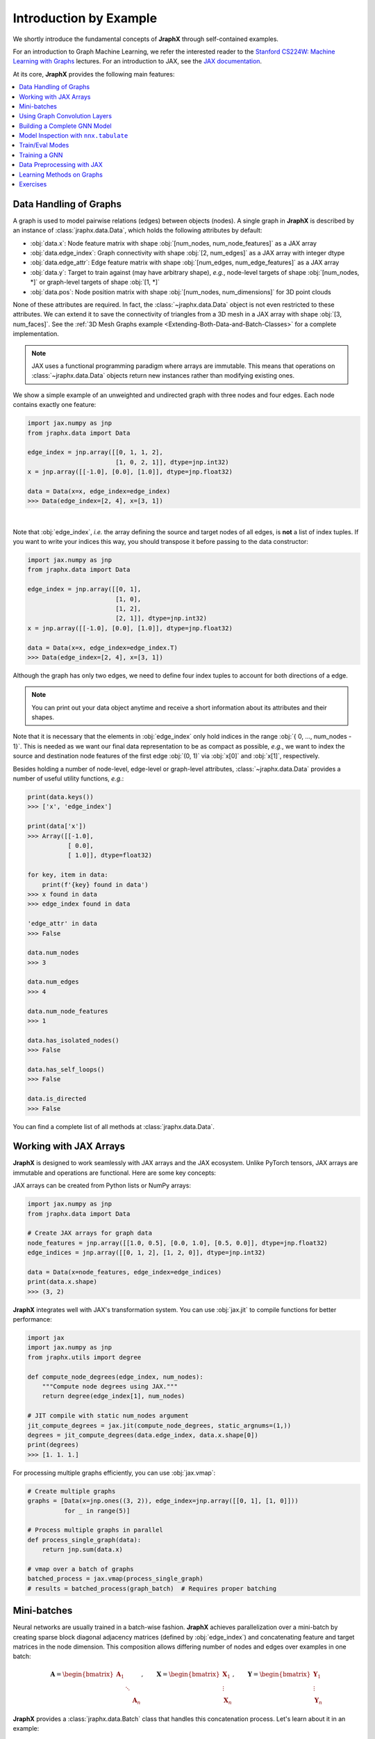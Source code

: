 Introduction by Example
=======================

We shortly introduce the fundamental concepts of **JraphX** through self-contained examples.

For an introduction to Graph Machine Learning, we refer the interested reader to the `Stanford CS224W: Machine Learning with Graphs <https://www.youtube.com/watch?v=JAB_plj2rbA>`__ lectures.
For an introduction to JAX, see the `JAX documentation <https://jax.readthedocs.io/>`__.

At its core, **JraphX** provides the following main features:

.. contents::
    :local:

Data Handling of Graphs
-----------------------

A graph is used to model pairwise relations (edges) between objects (nodes).
A single graph in **JraphX** is described by an instance of :class:`jraphx.data.Data`, which holds the following attributes by default:

- :obj:`data.x`: Node feature matrix with shape :obj:`[num_nodes, num_node_features]` as a JAX array
- :obj:`data.edge_index`: Graph connectivity with shape :obj:`[2, num_edges]` as a JAX array with integer dtype
- :obj:`data.edge_attr`: Edge feature matrix with shape :obj:`[num_edges, num_edge_features]` as a JAX array
- :obj:`data.y`: Target to train against (may have arbitrary shape), *e.g.*, node-level targets of shape :obj:`[num_nodes, *]` or graph-level targets of shape :obj:`[1, *]`
- :obj:`data.pos`: Node position matrix with shape :obj:`[num_nodes, num_dimensions]` for 3D point clouds

None of these attributes are required.
In fact, the :class:`~jraphx.data.Data` object is not even restricted to these attributes.
We can extend it to save the connectivity of triangles from a 3D mesh in a JAX array with shape :obj:`[3, num_faces]`.
See the :ref:`3D Mesh Graphs example <Extending-Both-Data-and-Batch-Classes>` for a complete implementation.

.. Note::
    JAX uses a functional programming paradigm where arrays are immutable. This means that operations on :class:`~jraphx.data.Data` objects return new instances rather than modifying existing ones.

We show a simple example of an unweighted and undirected graph with three nodes and four edges.
Each node contains exactly one feature:

.. code-block:: python

    import jax.numpy as jnp
    from jraphx.data import Data

    edge_index = jnp.array([[0, 1, 1, 2],
                            [1, 0, 2, 1]], dtype=jnp.int32)
    x = jnp.array([[-1.0], [0.0], [1.0]], dtype=jnp.float32)

    data = Data(x=x, edge_index=edge_index)
    >>> Data(edge_index=[2, 4], x=[3, 1])

.. image:: ../_figures/graph.svg
  :align: center
  :width: 300px

|

Note that :obj:`edge_index`, *i.e.* the array defining the source and target nodes of all edges, is **not** a list of index tuples.
If you want to write your indices this way, you should transpose it before passing to the data constructor:

.. code-block:: python

    import jax.numpy as jnp
    from jraphx.data import Data

    edge_index = jnp.array([[0, 1],
                            [1, 0],
                            [1, 2],
                            [2, 1]], dtype=jnp.int32)
    x = jnp.array([[-1.0], [0.0], [1.0]], dtype=jnp.float32)

    data = Data(x=x, edge_index=edge_index.T)
    >>> Data(edge_index=[2, 4], x=[3, 1])

Although the graph has only two edges, we need to define four index tuples to account for both directions of a edge.

.. Note::
    You can print out your data object anytime and receive a short information about its attributes and their shapes.

Note that it is necessary that the elements in :obj:`edge_index` only hold indices in the range :obj:`{ 0, ..., num_nodes - 1}`.
This is needed as we want our final data representation to be as compact as possible, *e.g.*, we want to index the source and destination node features of the first edge :obj:`(0, 1)` via :obj:`x[0]` and :obj:`x[1]`, respectively.

Besides holding a number of node-level, edge-level or graph-level attributes, :class:`~jraphx.data.Data` provides a number of useful utility functions, *e.g.*:

.. code-block:: python

    print(data.keys())
    >>> ['x', 'edge_index']

    print(data['x'])
    >>> Array([[-1.0],
               [ 0.0],
               [ 1.0]], dtype=float32)

    for key, item in data:
        print(f'{key} found in data')
    >>> x found in data
    >>> edge_index found in data

    'edge_attr' in data
    >>> False

    data.num_nodes
    >>> 3

    data.num_edges
    >>> 4

    data.num_node_features
    >>> 1

    data.has_isolated_nodes()
    >>> False

    data.has_self_loops()
    >>> False

    data.is_directed
    >>> False

You can find a complete list of all methods at :class:`jraphx.data.Data`.

Working with JAX Arrays
-----------------------

**JraphX** is designed to work seamlessly with JAX arrays and the JAX ecosystem. Unlike PyTorch tensors, JAX arrays are immutable and operations are functional. Here are some key concepts:

JAX arrays can be created from Python lists or NumPy arrays:

.. code-block:: python

    import jax.numpy as jnp
    from jraphx.data import Data

    # Create JAX arrays for graph data
    node_features = jnp.array([[1.0, 0.5], [0.0, 1.0], [0.5, 0.0]], dtype=jnp.float32)
    edge_indices = jnp.array([[0, 1, 2], [1, 2, 0]], dtype=jnp.int32)

    data = Data(x=node_features, edge_index=edge_indices)
    print(data.x.shape)
    >>> (3, 2)

**JraphX** integrates well with JAX's transformation system. You can use :obj:`jax.jit` to compile functions for better performance:

.. code-block:: python

    import jax
    import jax.numpy as jnp
    from jraphx.utils import degree

    def compute_node_degrees(edge_index, num_nodes):
        """Compute node degrees using JAX."""
        return degree(edge_index[1], num_nodes)

    # JIT compile with static num_nodes argument
    jit_compute_degrees = jax.jit(compute_node_degrees, static_argnums=(1,))
    degrees = jit_compute_degrees(data.edge_index, data.x.shape[0])
    print(degrees)
    >>> [1. 1. 1.]

For processing multiple graphs efficiently, you can use :obj:`jax.vmap`:

.. code-block:: python

    # Create multiple graphs
    graphs = [Data(x=jnp.ones((3, 2)), edge_index=jnp.array([[0, 1], [1, 0]]))
              for _ in range(5)]

    # Process multiple graphs in parallel
    def process_single_graph(data):
        return jnp.sum(data.x)

    # vmap over a batch of graphs
    batched_process = jax.vmap(process_single_graph)
    # results = batched_process(graph_batch)  # Requires proper batching

Mini-batches
------------

Neural networks are usually trained in a batch-wise fashion.
**JraphX** achieves parallelization over a mini-batch by creating sparse block diagonal adjacency matrices (defined by :obj:`edge_index`) and concatenating feature and target matrices in the node dimension.
This composition allows differing number of nodes and edges over examples in one batch:

.. math::

    \mathbf{A} = \begin{bmatrix} \mathbf{A}_1 & & \\ & \ddots & \\ & & \mathbf{A}_n \end{bmatrix}, \qquad \mathbf{X} = \begin{bmatrix} \mathbf{X}_1 \\ \vdots \\ \mathbf{X}_n \end{bmatrix}, \qquad \mathbf{Y} = \begin{bmatrix} \mathbf{Y}_1 \\ \vdots \\ \mathbf{Y}_n \end{bmatrix}

**JraphX** provides a :class:`jraphx.data.Batch` class that handles this concatenation process.
Let's learn about it in an example:

.. code-block:: python

    import jax.numpy as jnp
    from jraphx.data import Data, Batch
    from jraphx.nn.pool import global_mean_pool

    # Create some example graphs
    graphs = []
    for i in range(3):
        x = jnp.ones((4, 2), dtype=jnp.float32) * (i + 1)
        edge_index = jnp.array([[0, 1, 2, 3], [1, 2, 3, 0]], dtype=jnp.int32)
        graphs.append(Data(x=x, edge_index=edge_index))

    # Create a batch from multiple graphs
    batch = Batch.from_data_list(graphs)
    print(batch)
    >>> Batch(batch=[12], edge_index=[2, 12], x=[12, 2])

    print(batch.num_graphs)
    >>> 3

:class:`jraphx.data.Batch` inherits from :class:`jraphx.data.Data` and contains an additional attribute called :obj:`batch`.

:obj:`batch` is a column vector which maps each node to its respective graph in the batch:

.. math::

    \mathrm{batch} = {\begin{bmatrix} 0 & \cdots & 0 & 1 & \cdots & n - 2 & n -1 & \cdots & n - 1 \end{bmatrix}}^{\top}

You can use it to, *e.g.*, average node features in the node dimension for each graph individually:

.. code-block:: python

    from jraphx.utils import scatter

    # Average node features per graph
    graph_embeddings = scatter(batch.x, batch.batch, dim_size=batch.num_graphs, dim=0, reduce='mean')
    print(graph_embeddings.shape)
    >>> (3, 2)  # 3 graphs, 2 features each

You can learn more about the internal batching procedure of **JraphX**, *e.g.*, how to modify its behavior, `here <../advanced/batching.html>`__.
For documentation of scatter operations, see :class:`jraphx.utils.scatter`.

Using Graph Convolution Layers
-------------------------------

**JraphX** provides various graph neural network layers:

.. code-block:: python

    import flax.nnx as nnx
    from jraphx.nn.conv import GCNConv, GATConv, SAGEConv

    # Initialize random number generator
    rngs = nnx.Rngs(42)

    # Graph Convolutional Network (GCN)
    gcn = GCNConv(in_features=3, out_features=16, rngs=rngs)
    out = gcn(data.x, data.edge_index)

    # Graph Attention Network (GAT)
    gat = GATConv(in_features=3, out_features=16, heads=4, rngs=rngs)
    out = gat(data.x, data.edge_index)

    # GraphSAGE
    sage = SAGEConv(in_features=3, out_features=16, rngs=rngs)
    out = sage(data.x, data.edge_index)

Building a Complete GNN Model
------------------------------

Combine multiple layers to create a complete GNN model:

.. code-block:: python

    import jax
    import flax.nnx as nnx
    from jraphx.nn.conv import GCNConv
    from jraphx.nn.pool import global_mean_pool

    class GNN(nnx.Module):
        def __init__(self, in_features, hidden_features, out_features, rngs):
            self.conv1 = GCNConv(in_features, hidden_features, rngs=rngs)
            self.conv2 = GCNConv(hidden_features, hidden_features, rngs=rngs)
            self.conv3 = GCNConv(hidden_features, out_features, rngs=rngs)
            self.dropout = nnx.Dropout(rate=0.5, rngs=rngs)

        def __call__(self, x, edge_index, batch=None):
            # First GCN layer
            x = self.conv1(x, edge_index)
            x = nnx.relu(x)
            x = self.dropout(x)

            # Second GCN layer
            x = self.conv2(x, edge_index)
            x = nnx.relu(x)
            x = self.dropout(x)

            # Third GCN layer
            x = self.conv3(x, edge_index)

            # Global pooling (for graph-level prediction)
            if batch is not None:
                x = global_mean_pool(x, batch)

            return x

    # Create model
    model = GNN(in_features=3, hidden_features=64, out_features=10, rngs=nnx.Rngs(42))

    # Forward pass
    output = model(data.x, data.edge_index)

Model Inspection with ``nnx.tabulate``
---------------------------------------

**JraphX** leverages NNX's model inspection for transparent development:

.. code-block:: python

    from flax import nnx
    from jraphx.nn.models import GAT

    # Create model
    model = GAT(in_features=32, hidden_features=64, out_features=16,
               heads=4, num_layers=2, rngs=nnx.Rngs(42))
    x = jnp.ones((50, 32))
    edge_index = jnp.array([[0, 1, 2], [1, 2, 0]])

    # Inspect complete model structure and parameters
    print(nnx.tabulate(model, x, edge_index, depth=2))

This shows layer hierarchy, parameter counts, input/output shapes, and memory usage - essential for understanding complex GNN architectures before training.

Train/Eval Modes
-----------------

**NNX** provides efficient train/eval mode handling for models with dropout or batch normalization:

.. code-block:: python

    from jraphx.nn.models import GraphSAGE

    # Create model with dropout
    model = GraphSAGE(in_features=16, hidden_features=32, out_features=8,
                     num_layers=2, dropout_rate=0.5, rngs=nnx.Rngs(42))
    model.train()  # Set to training mode

    # Create evaluation model that shares weights
    eval_model = nnx.merge(*nnx.split(model))  # Same weights, different behavior
    eval_model.eval()  # Set to evaluation mode

    # Both models share weights but behave differently
    train_out = model(x, edge_index)      # Uses dropout
    eval_out = eval_model(x, edge_index)  # No dropout

    # Weights stay synchronized automatically - no copying needed!
    print("Weights shared:", jnp.allclose(
        model.convs[0].linear.kernel.value,
        eval_model.convs[0].linear.kernel.value
    ))
    >>> Weights shared: True

For more details, see the Flax documentation for `nnx.Module.train() <https://flax.readthedocs.io/en/latest/api_reference/flax.nnx/module.html#flax.nnx.Module.train>`_ and `nnx.Module.eval() <https://flax.readthedocs.io/en/latest/api_reference/flax.nnx/module.html#flax.nnx.Module.eval>`_.

Training a GNN
--------------

Here's a simple training loop example:

.. code-block:: python

    import optax
    from jraphx.data import DataLoader

    # Create optimizer
    optimizer = nnx.Optimizer(model, optax.adam(learning_rate=0.01), wrt=nnx.Param)

    @nnx.jit
    def train_step(model, optimizer, data, labels):
        # Ensure model is in training mode
        model.train()

        def loss_fn(model):
            logits = model(data.x, data.edge_index)
            loss = optax.softmax_cross_entropy(logits, labels).mean()
            return loss

        loss, grads = nnx.value_and_grad(loss_fn)(model)
        optimizer.update(model, grads)
        return loss

    # Training loop
    for epoch in range(100):
        loss = train_step(model, optimizer, data, labels)
        if epoch % 10 == 0:
            print(f"Epoch {epoch}, Loss: {loss:.4f}")

Data Preprocessing with JAX
----------------------------

**JraphX** leverages JAX's functional programming approach for data preprocessing. You can create pure functions to preprocess your data:

.. code-block:: python

    import jax
    import jax.numpy as jnp
    from jraphx.data import Data
    from jraphx.utils import add_self_loops

    @jax.jit
    def preprocess_graph(data):
        """Add self-loops and normalize features."""
        # Add self-loops
        edge_index, _ = add_self_loops(data.edge_index, num_nodes=data.x.shape[0])

        # Normalize node features
        x_normalized = data.x / jnp.linalg.norm(data.x, axis=1, keepdims=True)

        return data.replace(x=x_normalized, edge_index=edge_index)

    # Apply preprocessing
    original_data = Data(x=jnp.ones((3, 2)), edge_index=jnp.array([[0, 1], [1, 2]]))
    processed_data = preprocess_graph(original_data)

For more complex preprocessing pipelines, you can compose functions:

.. code-block:: python

    def add_positional_encoding(data, rngs, dim=16):
        """Add random positional encoding to nodes."""
        pos_enc = rngs.normal((data.x.shape[0], dim))  # Flax 0.11.2 shorthand method!
        x_with_pos = jnp.concatenate([data.x, pos_enc], axis=1)
        return data.replace(x=x_with_pos)

    def preprocessing_pipeline(data, rngs):
        """Full preprocessing pipeline."""
        data = preprocess_graph(data)
        data = add_positional_encoding(data, rngs)
        return data

    # Apply full pipeline with random number generator
    rngs = nnx.Rngs(42)  # Can also use: rngs = nnx.Rngs(0, params=1)
    final_data = preprocessing_pipeline(original_data, rngs)

Learning Methods on Graphs
--------------------------

After learning about data handling and preprocessing in **JraphX**, it's time to implement our first graph neural network!

We will use a simple GCN layer implemented with JAX and Flax NNX.
For a high-level explanation on GCN, have a look at its `blog post <http://tkipf.github.io/graph-convolutional-networks/>`_.

Let's create some example graph data:

.. code-block:: python

    import jax.numpy as jnp
    from jraphx.data import Data

    # Create a simple graph with 4 nodes, 3 features per node, 3 classes
    x = jnp.array([[1.0, 0.5, 0.2], [0.8, 1.0, 0.1], [0.3, 0.7, 1.0], [0.9, 0.2, 0.8]], dtype=jnp.float32)
    edge_index = jnp.array([[0, 1, 1, 2, 2, 3], [1, 0, 2, 1, 3, 2]], dtype=jnp.int32)  # Undirected edges
    y = jnp.array([0, 0, 1, 1], dtype=jnp.int32)  # Node labels

    data = Data(x=x, edge_index=edge_index, y=y)
    print(f"Graph: {data.num_nodes} nodes, {data.num_edges} edges")

Now let's implement a two-layer GCN using Flax NNX:

.. code-block:: python

    import jax.numpy as jnp
    from flax import nnx
    from jraphx.nn.conv import GCNConv

    class GCN(nnx.Module):
        def __init__(self, in_features: int, hidden_features: int, out_features: int, *, rngs: nnx.Rngs):
            self.conv1 = GCNConv(in_features, hidden_features, rngs=rngs)
            self.conv2 = GCNConv(hidden_features, out_features, rngs=rngs)
            self.dropout = nnx.Dropout(0.1, rngs=rngs)

        def __call__(self, data):
            x, edge_index = data.x, data.edge_index

            x = self.conv1(x, edge_index)
            x = nnx.relu(x)
            x = self.dropout(x)
            x = self.conv2(x, edge_index)

            return nnx.log_softmax(x, axis=1)

    # Create model
    model = GCN(in_features=3, hidden_features=16, out_features=3, rngs=nnx.Rngs(42))

The model defines two :class:`~jraphx.nn.conv.GCNConv` layers which get called in sequence.
Note that the non-linearity is not integrated in the :obj:`conv` calls and hence needs to be applied afterwards (consistent with **JraphX** design).
Here, we use ReLU as our intermediate non-linearity and output a log-softmax distribution over classes.

Let's create a simple training function using JAX:

.. code-block:: python

    import optax

    def loss_fn(model, data, train_mask):
        """Compute cross-entropy loss on training nodes."""
        logits = model(data)
        # Select only training nodes
        train_logits = logits[train_mask]
        train_labels = data.y[train_mask]
        return optax.softmax_cross_entropy_with_integer_labels(train_logits, train_labels).mean()

    # Setup optimizer
    optimizer = nnx.Optimizer(model, optax.adam(0.01), wrt=nnx.Param)

    # Training loop
    train_mask = jnp.array([True, True, False, False])  # First 2 nodes for training
    test_mask = jnp.array([False, False, True, True])   # Last 2 nodes for testing

    @nnx.jit
    def train_step(model, optimizer, data, train_mask):
        def loss_fn_inner(model):
            return loss_fn(model, data, train_mask)

        loss, grads = nnx.value_and_grad(loss_fn_inner)(model)
        optimizer.update(model, grads)
        return loss

    # Train for a few epochs
    model.train()
    for epoch in range(200):
        loss = train_step(model, optimizer, data, train_mask)
        if epoch % 50 == 0:
            print(f'Epoch {epoch}, Loss: {loss:.4f}')

Finally, we can evaluate our model:

.. code-block:: python

    @nnx.jit
    def evaluate(model, data, test_mask):
        """Evaluate model accuracy on test nodes."""
        logits = model(data)
        pred = jnp.argmax(logits, axis=1)
        correct = jnp.sum(pred[test_mask] == data.y[test_mask])
        accuracy = correct / jnp.sum(test_mask)
        return accuracy

    model.eval()
    test_accuracy = evaluate(model, data, test_mask)
    print(f'Test Accuracy: {test_accuracy:.4f}')
    >>> Test Accuracy: 0.5000  # Small dataset, results may vary


This is all it takes to implement your first graph neural network with **JraphX**!
The key advantages of using JAX/Flax NNX are automatic differentiation, JIT compilation for speed, and functional programming patterns.
The easiest way to learn more about Graph Neural Networks is to browse :mod:`jraphx.nn` and experiment with different layer combinations.

Exercises
---------

1. What does :obj:`edge_index.T` do in JAX? How is it different from PyTorch's :obj:`edge_index.t().contiguous()`?

2. Create a function that generates a random graph with :obj:`n` nodes and :obj:`m` edges using JAX arrays. Make sure the function is JIT-compilable.

3. What does each number of the following output mean?

   .. code-block:: python

       print(batch)
       >>> Batch(batch=[1082], edge_index=[2, 4066], x=[1082, 21], y=[32])

4. Implement a preprocessing function using :obj:`@jax.jit` that adds self-loops to a graph and normalizes node features. Test it on a simple graph.

5. Create a batched version of the GCN model that can process multiple graphs simultaneously using :obj:`nnx.vmap`.
